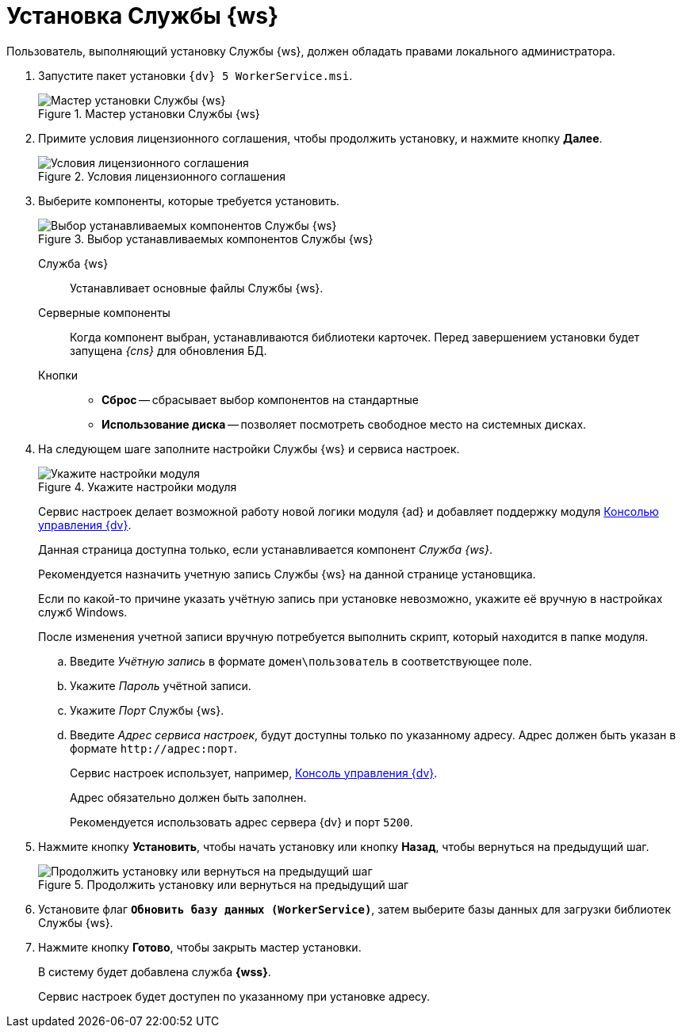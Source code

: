= Установка Службы {ws}

Пользователь, выполняющий установку Службы {ws}, должен обладать правами локального администратора.

. Запустите пакет установки `{dv} 5 WorkerService.msi`.
+
.Мастер установки Службы {ws}
image::install-hello.png[Мастер установки Службы {ws}]
+
. Примите условия лицензионного соглашения, чтобы продолжить установку, и нажмите кнопку *Далее*.
+
.Условия лицензионного соглашения
image::install-license.png[Условия лицензионного соглашения]
+
. Выберите компоненты, которые требуется установить.
+
.Выбор устанавливаемых компонентов Службы {ws}
image::install-components.png[Выбор устанавливаемых компонентов Службы {ws}]
+
****
Служба {ws}::
Устанавливает основные файлы Службы {ws}.

Серверные компоненты::
Когда компонент выбран, устанавливаются библиотеки карточек. Перед завершением установки будет запущена _{cns}_ для обновления БД.

Кнопки::
* *Сброс* -- сбрасывает выбор компонентов на стандартные
* *Использование диска* -- позволяет посмотреть свободное место на системных дисках.
****
+
. На следующем шаге заполните настройки Службы {ws} и сервиса настроек.
+
.Укажите настройки модуля
image::install-settings.png[Укажите настройки модуля]
+
Сервис настроек делает возможной работу новой логики модуля {ad} и добавляет поддержку модуля xref:mgmtconsole::index.adoc[Консолью управления {dv}].
+
Данная страница доступна только, если устанавливается компонент _Служба {ws}_.
+
****
Рекомендуется назначить учетную запись Службы {ws} на данной странице установщика.

Если по какой-то причине указать учётную запись при установке невозможно, укажите её вручную в настройках служб Windows.

После изменения учетной записи вручную потребуется выполнить скрипт, который находится в папке модуля.
****
+
.. Введите _Учётную запись_ в формате `домен\пользователь` в соответствующее поле.
.. Укажите _Пароль_ учётной записи.
.. Укажите _Порт_ Службы {ws}.
.. Введите _Адрес сервиса настроек_, будут доступны только по указанному адресу. Адрес должен быть указан в формате `\http://адрес:порт`.
+
Сервис настроек использует, например, xref:mgmtconsole::index.adoc[Консоль управления {dv}].
+
Адрес обязательно должен быть заполнен.
+
Рекомендуется использовать адрес сервера {dv} и порт `5200`.
+
//tag::confirm[]
. Нажмите кнопку *Установить*, чтобы начать установку или кнопку *Назад*, чтобы вернуться на предыдущий шаг.
//end::confirm[]
+
.Продолжить установку или вернуться на предыдущий шаг
image::install-check.png[Продолжить установку или вернуться на предыдущий шаг]
+
. Установите флаг `*Обновить базу данных (WorkerService)*`, затем выберите базы данных для загрузки библиотек Службы {ws}.
+
//tag::finish[]
. Нажмите кнопку *Готово*, чтобы закрыть мастер установки.
//end::finish[]
+
****
В систему будет добавлена служба *{wss}*.

Сервис настроек будет доступен по указанному при установке адресу.
****
